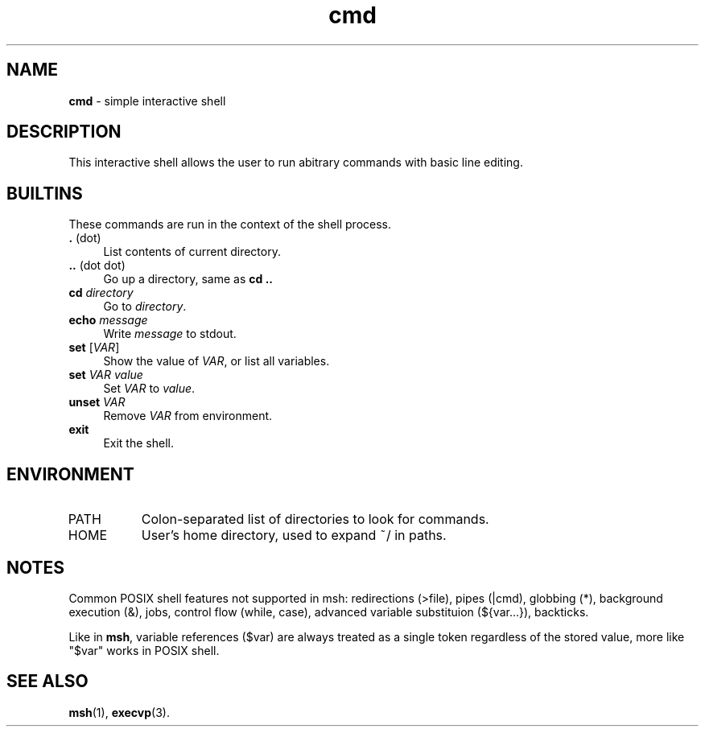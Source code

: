 .TH cmd 1
'''
.SH NAME
\fBcmd\fR \- simple interactive shell
'''
.SH DESCRIPTION
This interactive shell allows the user to run abitrary commands
with basic line editing.
'''
.SH BUILTINS
These commands are run in the context of the shell process.
'''
.IP "\fB.\fR (dot)" 4
List contents of current directory.
.IP "\fB..\fR (dot dot)" 4
Go up a directory, same as \fBcd ..\fR
.IP "\fBcd\fR \fIdirectory\fR" 4
Go to \fIdirectory\fR.
.IP "\fBecho\fR \fImessage\fR" 4
Write \fImessage\fR to stdout.
.IP "\fBset\fR [\fIVAR\fR]" 4
Show the value of \fIVAR\fR, or list all variables.
.IP "\fBset\fR \fIVAR\fR \fIvalue\fR" 4
Set \fIVAR\fR to \fIvalue\fR.
.IP "\fBunset\fR \fIVAR\fR" 4
Remove \fIVAR\fR from environment.
.IP "\fBexit\fR" 4
Exit the shell.
'''
.SH ENVIRONMENT
.IP "PATH" 8
Colon-separated list of directories to look for commands.
.IP "HOME" 8
User's home directory, used to expand ~/ in paths.
'''
.SH NOTES
Common POSIX shell features not supported in msh: redirections (>file),
pipes (|cmd), globbing (*), background execution (&), jobs, control flow
(while, case), advanced variable substituion (${var...}), backticks.
.P
Like in \fBmsh\fR, variable references ($var) are always treated as
a single token regardless of the stored value, more like "$var" works
in POSIX shell.
'''
.SH SEE ALSO
\fBmsh\fR(1), \fBexecvp\fR(3).
